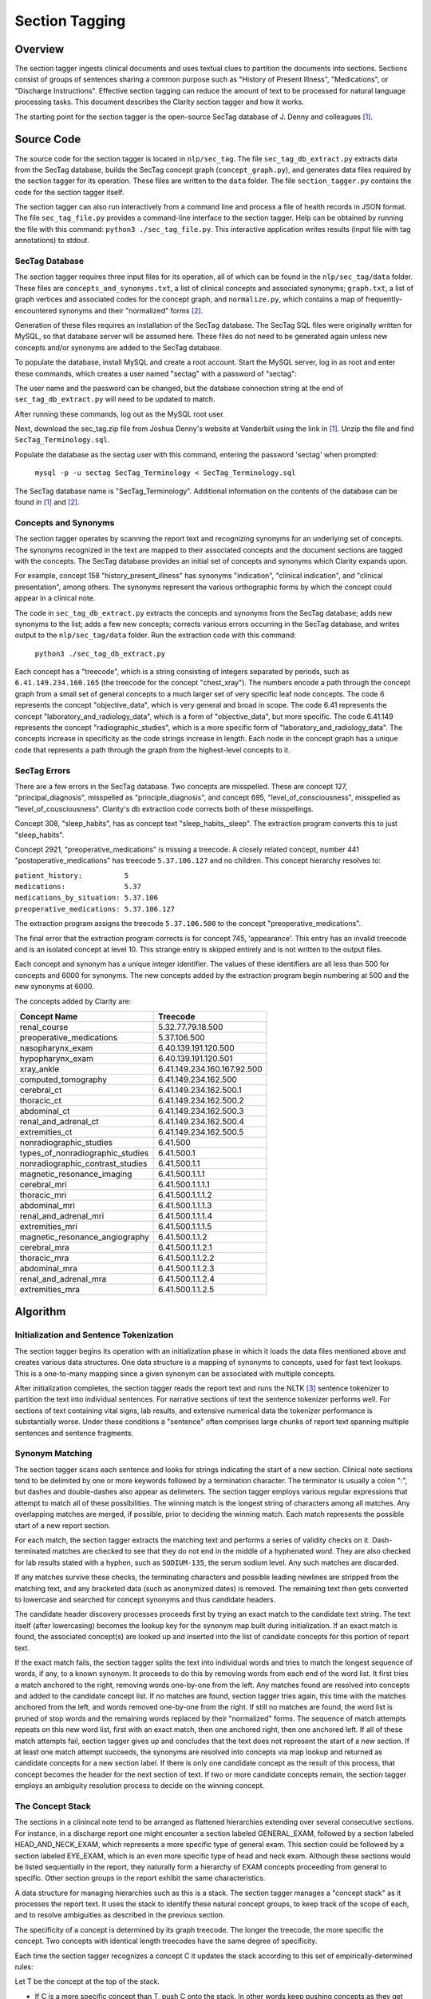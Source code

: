Section Tagging
***************

Overview
========

The section tagger ingests clinical documents and uses textual clues to
partition the documents into sections. Sections consist of groups of
sentences sharing a common purpose such as "History of Present Illness",
"Medications", or "Discharge Instructions". Effective section tagging 
can reduce the amount of text to be processed for natural language
processing tasks. This document describes the Clarity section
tagger and how it works.

The starting point for the section tagger is the open-source SecTag database
of J. Denny and colleagues [1]_.

Source Code
===========

The source code for the section tagger is located in ``nlp/sec_tag``.
The file ``sec_tag_db_extract.py`` extracts data from the SecTag database,
builds the SecTag concept graph (``concept_graph.py``), and generates data
files required by the section tagger for its operation. These files are written
to the ``data`` folder. The file ``section_tagger.py`` contains the code for
the section tagger itself.

The section tagger can also run interactively from a command line and process
a file of health records in JSON format. The file ``sec_tag_file.py`` provides
a command-line interface to the section tagger. Help can be obtained by running
the file with this command:  ``python3 ./sec_tag_file.py``. This interactive
application writes results (input file with tag annotations) to stdout.

SecTag Database
---------------

The section tagger requires three input files for its operation, all of which
can be found in the ``nlp/sec_tag/data`` folder. These files are
``concepts_and_synonyms.txt``, a list of clinical concepts and associated
synonyms; ``graph.txt``, a list of graph vertices and associated codes
for the concept graph, and ``normalize.py``, which contains a map of
frequently-encountered synonyms and their "normalized" forms [2]_.

Generation of these files requires an installation of the SecTag database. The
SecTag SQL files were originally written for MySQL, so that database server
will be assumed here. These files do not need to be generated again unless
new concepts and/or synonyms are added to the SecTag database.

To populate the database, install MySQL and create a root account. Start the
MySQL server, log in as root and enter these commands, which creates a user
named "sectag" with a password of "sectag":

.. code-block:: sql
    :linenos:

       CREATE USER 'sectag'@'localhost' IDENTIFIED BY 'sectag';
       CREATE DATABASE SecTag_Terminology;
       GRANT ALL ON SecTag_Terminology.* TO 'sectag'@'localhost';
       GRANT FILE ON *.* TO 'sectag'@'localhost';

The user name and the password can be changed, but the database connection
string at the end of ``sec_tag_db_extract.py`` will need to be updated to
match.

After running these commands, log out as the MySQL root user.
       
Next, download the sec_tag.zip file from Joshua Denny's website at Vanderbilt
using the link in [1]_. Unzip the file and find ``SecTag_Terminology.sql``.

Populate the database as the sectag user with this command, entering the
password 'sectag' when prompted:

    ``mysql -p -u sectag SecTag_Terminology < SecTag_Terminology.sql``

The SecTag database name is "SecTag_Terminology". Additional information on
the contents of the database can be found in [1]_ and [2]_.

Concepts and Synonyms
---------------------

The section tagger operates by scanning the report text and recognizing
synonyms for an underlying set of concepts. The synonyms recognized in the text
are mapped to their associated concepts and the document sections are tagged
with the concepts. The SecTag database provides an initial set of concepts and
synonyms which Clarity expands upon.

For example, concept 158 "history_present_illness" has synonyms
"indication", "clinical indication", and "clinical presentation", among
others.  The synonyms represent the various orthographic forms by which the
concept could appear in a clinical note.

The code in ``sec_tag_db_extract.py`` extracts the concepts and synonyms from
the SecTag database; adds new synonyms to the list; adds a few new concepts;
corrects various errors occurring in the SecTag database, and writes output to
the ``nlp/sec_tag/data`` folder. Run the extraction code with this command:

    ``python3 ./sec_tag_db_extract.py``

Each concept has a "treecode", which is a string consisting of integers
separated by periods, such as ``6.41.149.234.160.165`` (the treecode for the
concept "chest_xray"). The numbers encode a path through the
concept graph from a small set of general concepts to a much larger set of
very specific leaf node concepts. The code 6 represents the concept
"objective_data", which is very general and broad in scope. The code 6.41
represents the concept "laboratory_and_radiology_data", which is a form of
"objective_data", but more specific. The code 6.41.149 represents the concept
"radiographic_studies", which is a more specific form of
"laboratory_and_radiology_data". The concepts increase in specificity as the
code strings increase in length. Each node in the concept graph has a unique
code that represents a path through the graph from the highest-level concepts
to it.

SecTag Errors
-------------

There are a few errors in the SecTag database. Two concepts are misspelled.
These are concept 127, "principal_diagnosis", misspelled as
"principle_diagnosis", and concept 695, "level_of_consciousness", misspelled as
"level_of_cousciousness". Clarity's db extraction code corrects both of these
misspellings.

Concept 308, "sleep_habits", has as concept text "sleep_habits,_sleep". The
extraction program converts this to just "sleep_habits".

Concept 2921, "preoperative_medications" is missing a treecode. A closely
related concept, number 441 "postoperative_medications" has treecode
``5.37.106.127`` and no children. This concept hierarchy resolves to:

|    ``patient_history:          5``
|    ``medications:              5.37``
|    ``medications_by_situation: 5.37.106``
|    ``preoperative_medications: 5.37.106.127``

The extraction program assigns the treecode ``5.37.106.500`` to the concept
"preoperative_medications".

The final error that the extraction program corrects is for concept 745,
'appearance'.  This entry has an invalid treecode and is an isolated concept
at level 10. This strange entry is skipped entirely and is not written to the
output files.

Each concept and synonym has a unique integer identifier. The values of these
identifiers are all less than 500 for concepts and 6000 for synonyms. The new
concepts added by the extraction program begin numbering at 500 and the new
synonyms at 6000.

The concepts added by Clarity are:

================================ ===========================
Concept Name                     Treecode
================================ ===========================
renal_course                     5.32.77.79.18.500
preoperative_medications         5.37.106.500
nasopharynx_exam                 6.40.139.191.120.500
hypopharynx_exam                 6.40.139.191.120.501
xray_ankle                       6.41.149.234.160.167.92.500
computed_tomography              6.41.149.234.162.500
cerebral_ct                      6.41.149.234.162.500.1
thoracic_ct                      6.41.149.234.162.500.2
abdominal_ct                     6.41.149.234.162.500.3
renal_and_adrenal_ct             6.41.149.234.162.500.4
extremities_ct                   6.41.149.234.162.500.5
nonradiographic_studies          6.41.500
types_of_nonradiographic_studies 6.41.500.1
nonradiographic_contrast_studies 6.41.500.1.1
magnetic_resonance_imaging       6.41.500.1.1.1
cerebral_mri                     6.41.500.1.1.1.1
thoracic_mri                     6.41.500.1.1.1.2
abdominal_mri                    6.41.500.1.1.1.3
renal_and_adrenal_mri            6.41.500.1.1.1.4
extremities_mri                  6.41.500.1.1.1.5
magnetic_resonance_angiography   6.41.500.1.1.2
cerebral_mra                     6.41.500.1.1.2.1
thoracic_mra                     6.41.500.1.1.2.2
abdominal_mra                    6.41.500.1.1.2.3
renal_and_adrenal_mra            6.41.500.1.1.2.4
extremities_mra                  6.41.500.1.1.2.5
================================ ===========================

Algorithm
=========

Initialization and Sentence Tokenization
----------------------------------------

The section tagger begins its operation with an initialization phase in which
it loads the data files mentioned above and creates various data structures.
One data structure is a mapping of synonyms to concepts, used for fast text
lookups. This is a one-to-many mapping since a given synonym
can be associated with multiple concepts.

After initialization completes, the
section tagger reads the report text and runs the NLTK [3]_ sentence tokenizer
to partition the text into individual sentences. For narrative sections
of text the sentence tokenizer performs well. For sections of text containing
vital signs, lab results, and extensive numerical data the tokenizer
performance is substantially worse. Under these conditions a "sentence" often
comprises large chunks of report text spanning multiple sentences and sentence
fragments.

Synonym Matching
----------------

The section tagger scans each sentence and looks for strings indicating the
start of a new section. Clinical note sections tend to be delimited by one
or more keywords followed by a termination character. The terminator is
usually a colon ":", but dashes and double-dashes also appear as delimeters.
The section tagger employs various regular expressions that attempt to
match all of these possibilities. The winning match is the longest string of
characters among all matches. Any overlapping matches are merged, if possible,
prior to deciding the winning match. Each match represents the possible start
of a new report section.

For each match, the section tagger extracts the matching text and performs a
series of validity checks on it. Dash-terminated matches are checked to see
that they do not end in the middle of a hyphenated word. They are also checked
for lab results stated with a hyphen, such as ``SODIUM-135``, the serum sodium
level. Any such matches are discarded.

If any matches survive these checks, the terminating characters and possible
leading newlines are stripped from the matching text, and any bracketed data
(such as anonymized dates) is removed. The remaining text then gets converted
to lowercase and searched for concept synonyms and thus candidate headers.

The candidate header discovery processes proceeds first by trying an exact
match to the candidate text string. The text itself (after lowercasing) becomes
the lookup key for the synonym map built during initialization. If an exact
match is found, the associated concept(s) are looked up and inserted into the
list of candidate concepts for this portion of report text.

If the exact match fails, the section tagger splits the text into individual
words and tries to match the longest sequence of words, if any, to a known
synonym. It proceeds to do this by removing words from each end of the
word list. It first tries a match anchored to the right, removing words
one-by-one from the left. Any matches found are resolved into concepts and
added to the candidate concept list. If no matches are found, section tagger
tries again, this time with the matches anchored from the left, and words
removed one-by-one from the right. If still no matches are found, the word
list is pruned of stop words and the remaining words replaced by their
"normalized" forms. The sequence of match attempts repeats on this new word
list, first with an exact match, then one anchored right, then one anchored
left. If all of these match attempts fail, section tagger gives up and
concludes that the text does not represent the start of a new section. If at
least one match attempt succeeds, the synonyms are resolved into concepts via
map lookup and returned as candidate concepts for a new section label. If there
is only one candidate concept as the result of this process, that concept
becomes the header for the next section of text. If two or more candidate
concepts remain, the section tagger employs an ambiguity resolution process
to decide on the winning concept.

The Concept Stack
-----------------

The sections in a clinincal note tend to be arranged as flattened hierarchies
extending over several consecutive sections. For instance, in a discharge
report one might encounter a section labeled GENERAL_EXAM, followed by a
section labeled HEAD_AND_NECK_EXAM, which represents a more specific type of
general exam. This section could be followed by a section labeled EYE_EXAM,
which is an even more specific type of head and neck exam. Although these
sections would be listed sequentially in the report, they naturally form a
hierarchy of EXAM concepts proceeding from general to specific. Other
section groups in the report exhibit the same characteristics.

A data structure for managing hierarchies such as this is a stack. The section
tagger manages a "concept stack" as it processes the report text. It uses
the stack to identify these natural concept groups, to keep track of the scope
of each, and to resolve ambiguities as described in the previous section.

The specificity of a concept is determined by its graph treecode. The longer
the treecode, the more specific the concept. Two concepts with identical length
treecodes have the same degree of specificity.

Each time the section tagger recognizes a concept C it updates the stack
according to this set of empirically-determined rules:

Let T be the concept at the top of the stack.

* If C is a more specific concept than T, push C onto the stack.
  In other words keep pushing concepts as they get more specific.
* If C has the same specificity as T, pop T from the stack and push C.
  If two concepts have the same specificity, there is no *a priori* reason
  to prefer one vs. the other, so take the most recent one.
* If C is more general than T, pop all concepts from the stack that have
  specificity >= C. In other words, pop all concepts more specific than C,
  since C could represent the start of a new concept hierarchy.

Thus the section tagger pushes concepts onto the stack as they get more
specific. It pops concepts from the stack if more specific than the most
recently recognized concept.

Concept Ambiguity Resolution
----------------------------

The section tagger uses the concept stack to select a single concept from
a list of candidates, such the candidate concepts produced by the synonym
matching process described above. The basic idea is that a concept should
be preferred as a section label if it posesses the nearest common ancestor
among all concepts in the concept stack. A concept is preferable as a section
label if it is "closer" to those in the concept stack than all other
candidates. Here the distance metric is the number of hops between the two
concept nodes in the concept graph.

The concept ambiguity resolution process proceeds as follows. Let L be a list
of concepts and let S be the concept stack. For each concept C in stack S,
starting with the concept at the stack top:

* For all candidate concepts in L, find the nearest common ancestor to C.

  * If there is a single ancestor A closer than all others, choose A as
    the current winner. Save A in the *best_candidates* list. Move one
    level deeper in the stack and try again.

  * If multiple ancestors are closer than the others, save these as
    *best_candidates* if they are closer than those already present in
    *best_candidates*. Move one level deeper in the stack and try again.

  * If all ancestors are at the same level in the concept graph (have the
    same specificity), there is no clear winner. Move one element deeper
    in the stack and try again.

If one winner among the candidates in L emerges from this procedure, it is
declared the winning concept and it is used for the section label.

If there is no single winning concept:

* If there are any *best_candidate* concepts:

  * Select the most general concept from among these as the winner.

  * If all *best_candidate* concepts have the same specificity, select the
    first of the best candidates as the winner.

* Otherwise, take the highest level concept from those in L, if any.

* Otherwise, declare failure for the ambiguity resolution process.


Example
-------

An example may help to clarify all of this. Consider this (reformatted) snippet
of text from one of the anonymized MIMIC discharge notes:

|    ``Physical Exam:``
|    ``On admission:``
|    ``Vital Signs: in ED afebrile, VSS``
|    ``General: sitting up, drooling, unable to speak``
|    ``OP: severely swollen tongue with superior displacement``


As the section tagger scans this text it finds a regex match for the text
``General:``. As described above, it removes the terminating colon and converts
the text to lowercase, producing ``general``.  It then checks the synonym map
for any concepts associated with the text ``general``. It tries an exact match
first, which succeeds and produces the following list of candidate concepts
and their treecodes (the list L above):

|    ``L[0]  GENERAL_REVIEW [5.39.113]``
|    ``L[1]  GENERAL_EXAM   [6.40.135]``
|    ``L[2]  GENERAL_PLAN   [13.51.157.281]``

These are the candidate concepts in list L. The concept stack S at this
point is:

|    ``S[0]  VITAL_SIGNS          [6.40.136]``
|    ``S[1]  PHYSICAL_EXAMINATION [6.40]``

How does the section tagger use S to choose the best concept from those in L?

To begin, the ambiguity resolution process selects the concept at the top of
the stack, ``VITAL_SIGNS``. It proceeds to compute the nearest common ancestor
with this concept and each concept in L.

The nearest common ancestor can be computed from the treecodes. If two
treecodes have no digits in common, they have no common ancestor. Otherwise,
the nearest common ancestor is that node with the longest shared string of
treecode digits.

Since the treecode for VITAL_SIGNS is 6.40.136, we can see that the only
concept in L with which it shares a common ancestor is L[1] GENERAL EXAM.
This nearest common ancestor has a treecode of 6.40, which is the longest
shared string of treecode digits shared between 6.40.136 and 6.40.135.
So concept L[1] is saved in the best_candidates list.

Next the section tagger moves one level deeper in the stack and finds the
concept ``PHYSICAL_EXAMINATION``, which has a treecode of 6.40. It repeats
the nearest common ancestor calculation and finds L[1] to be the winner.
The best_candidates array is not updated since it already contains L[1].

All elements of the concept stack have been examined at this point, and there
is is a single best candidate concept, L[1] ``GENERAL_EXAM``. The section
tagger declares this concept to be the winner and labels the section with
this concept.

References
==========

.. [1] | J. Denny, A. Spickard, K. Johnson, N. Peterson, J. Peterson, R. Miller
       | **Evaluation of a Method to Identify and Categorize Section Headers**
       | **in Clinical Documents**
       | *J Am Med Inform Assoc.* 16:806-815, 2009.
       | https://www.vumc.org/cpm/sectag-tagging-clinical-note-section-headers

.. [2] | J. Denny, R. Miller, K. Johnson, A. Spickard
       | **Development and Evaluation of a Clinical Note Section Header Terminology**
       | *AMIA Annual Symposium Proceedings* 2008, Nov 6:156-160.

.. [3] | **Natural Language Toolkit**
       | https://www.nltk.org/

